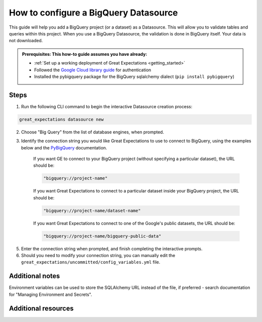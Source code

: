 .. _how_to_guides__configuring_datasources__how_to_configure_a_bigquery_datasource:

How to configure a BigQuery Datasource
=========================================================

This guide will help you add a BigQuery project (or a dataset) as a Datasource. This will allow you to validate tables and queries within this project. When you use a BigQuery Datasource, the validation is done in BigQuery itself. Your data is not downloaded.

.. admonition:: Prerequisites: This how-to guide assumes you have already:

  - :ref:`Set up a working deployment of Great Expectations <getting_started>`
  - Followed the `Google Cloud library guide <https://googleapis.dev/python/google-api-core/latest/auth.html>`_ for authentication
  - Installed the pybigquery package for the BigQuery sqlalchemy dialect (``pip install pybigquery``)

Steps
-----


1. Run the following CLI command to begin the interactive Datasource creation process:

.. code-block:: bash

    great_expectations datasource new


2. Choose "Big Query" from the list of database engines, when prompted.
3. Identify the connection string you would like Great Expectations to use to connect to BigQuery, using the examples below and the `PyBigQuery <https://github.com/mxmzdlv/pybigquery>`_ documentation.

    If you want GE to connect to your BigQuery project (without specifying a particular dataset), the URL should be:

    .. code-block:: python

        "bigquery://project-name"


    If you want Great Expectations to connect to a particular dataset inside your BigQuery project, the URL should be:


    .. code-block:: python

        "bigquery://project-name/dataset-name"


    If you want Great Expectations to connect to one of the Google's public datasets, the URL should be:

    .. code-block:: python

        "bigquery://project-name/bigquery-public-data"

5. Enter the connection string when prompted, and finish completing the interactive prompts.
6. Should you need to modify your connection string, you can manually edit the
   ``great_expectations/uncommitted/config_variables.yml`` file.


Additional notes
----------------

Environment variables can be used to store the SQLAlchemy URL instead of the file, if preferred - search documentation for "Managing Environment and Secrets".

Additional resources
--------------------
